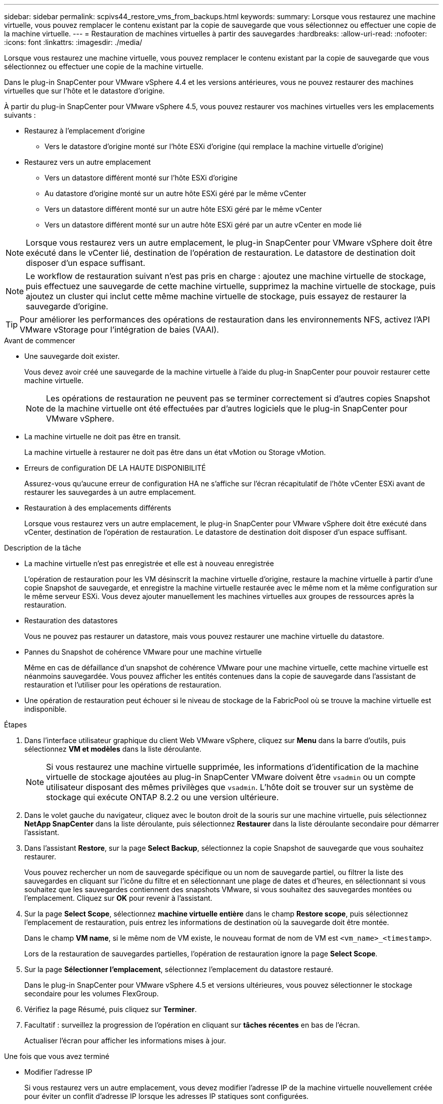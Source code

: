 ---
sidebar: sidebar 
permalink: scpivs44_restore_vms_from_backups.html 
keywords:  
summary: Lorsque vous restaurez une machine virtuelle, vous pouvez remplacer le contenu existant par la copie de sauvegarde que vous sélectionnez ou effectuer une copie de la machine virtuelle. 
---
= Restauration de machines virtuelles à partir des sauvegardes
:hardbreaks:
:allow-uri-read: 
:nofooter: 
:icons: font
:linkattrs: 
:imagesdir: ./media/


[role="lead"]
Lorsque vous restaurez une machine virtuelle, vous pouvez remplacer le contenu existant par la copie de sauvegarde que vous sélectionnez ou effectuer une copie de la machine virtuelle.

Dans le plug-in SnapCenter pour VMware vSphere 4.4 et les versions antérieures, vous ne pouvez restaurer des machines virtuelles que sur l'hôte et le datastore d'origine.

À partir du plug-in SnapCenter pour VMware vSphere 4.5, vous pouvez restaurer vos machines virtuelles vers les emplacements suivants :

* Restaurez à l'emplacement d'origine
+
** Vers le datastore d'origine monté sur l'hôte ESXi d'origine (qui remplace la machine virtuelle d'origine)


* Restaurez vers un autre emplacement
+
** Vers un datastore différent monté sur l'hôte ESXi d'origine
** Au datastore d'origine monté sur un autre hôte ESXi géré par le même vCenter
** Vers un datastore différent monté sur un autre hôte ESXi géré par le même vCenter
** Vers un datastore différent monté sur un autre hôte ESXi géré par un autre vCenter en mode lié





NOTE: Lorsque vous restaurez vers un autre emplacement, le plug-in SnapCenter pour VMware vSphere doit être exécuté dans le vCenter lié, destination de l'opération de restauration. Le datastore de destination doit disposer d'un espace suffisant.


NOTE: Le workflow de restauration suivant n'est pas pris en charge : ajoutez une machine virtuelle de stockage, puis effectuez une sauvegarde de cette machine virtuelle, supprimez la machine virtuelle de stockage, puis ajoutez un cluster qui inclut cette même machine virtuelle de stockage, puis essayez de restaurer la sauvegarde d'origine.


TIP: Pour améliorer les performances des opérations de restauration dans les environnements NFS, activez l'API VMware vStorage pour l'intégration de baies (VAAI).

.Avant de commencer
* Une sauvegarde doit exister.
+
Vous devez avoir créé une sauvegarde de la machine virtuelle à l'aide du plug-in SnapCenter pour pouvoir restaurer cette machine virtuelle.

+

NOTE: Les opérations de restauration ne peuvent pas se terminer correctement si d'autres copies Snapshot de la machine virtuelle ont été effectuées par d'autres logiciels que le plug-in SnapCenter pour VMware vSphere.

* La machine virtuelle ne doit pas être en transit.
+
La machine virtuelle à restaurer ne doit pas être dans un état vMotion ou Storage vMotion.

* Erreurs de configuration DE LA HAUTE DISPONIBILITÉ
+
Assurez-vous qu'aucune erreur de configuration HA ne s'affiche sur l'écran récapitulatif de l'hôte vCenter ESXi avant de restaurer les sauvegardes à un autre emplacement.

* Restauration à des emplacements différents
+
Lorsque vous restaurez vers un autre emplacement, le plug-in SnapCenter pour VMware vSphere doit être exécuté dans vCenter, destination de l'opération de restauration. Le datastore de destination doit disposer d'un espace suffisant.



.Description de la tâche
* La machine virtuelle n'est pas enregistrée et elle est à nouveau enregistrée
+
L'opération de restauration pour les VM désinscrit la machine virtuelle d'origine, restaure la machine virtuelle à partir d'une copie Snapshot de sauvegarde, et enregistre la machine virtuelle restaurée avec le même nom et la même configuration sur le même serveur ESXi. Vous devez ajouter manuellement les machines virtuelles aux groupes de ressources après la restauration.

* Restauration des datastores
+
Vous ne pouvez pas restaurer un datastore, mais vous pouvez restaurer une machine virtuelle du datastore.

* Pannes du Snapshot de cohérence VMware pour une machine virtuelle
+
Même en cas de défaillance d'un snapshot de cohérence VMware pour une machine virtuelle, cette machine virtuelle est néanmoins sauvegardée. Vous pouvez afficher les entités contenues dans la copie de sauvegarde dans l'assistant de restauration et l'utiliser pour les opérations de restauration.

* Une opération de restauration peut échouer si le niveau de stockage de la FabricPool où se trouve la machine virtuelle est indisponible.


.Étapes
. Dans l'interface utilisateur graphique du client Web VMware vSphere, cliquez sur *Menu* dans la barre d'outils, puis sélectionnez *VM et modèles* dans la liste déroulante.
+

NOTE: Si vous restaurez une machine virtuelle supprimée, les informations d'identification de la machine virtuelle de stockage ajoutées au plug-in SnapCenter VMware doivent être `vsadmin` ou un compte utilisateur disposant des mêmes privilèges que `vsadmin`. L'hôte doit se trouver sur un système de stockage qui exécute ONTAP 8.2.2 ou une version ultérieure.

. Dans le volet gauche du navigateur, cliquez avec le bouton droit de la souris sur une machine virtuelle, puis sélectionnez *NetApp SnapCenter* dans la liste déroulante, puis sélectionnez *Restaurer* dans la liste déroulante secondaire pour démarrer l'assistant.
. Dans l'assistant *Restore*, sur la page *Select Backup*, sélectionnez la copie Snapshot de sauvegarde que vous souhaitez restaurer.
+
Vous pouvez rechercher un nom de sauvegarde spécifique ou un nom de sauvegarde partiel, ou filtrer la liste des sauvegardes en cliquant sur l'icône du filtre et en sélectionnant une plage de dates et d'heures, en sélectionnant si vous souhaitez que les sauvegardes contiennent des snapshots VMware, si vous souhaitez des sauvegardes montées ou l'emplacement. Cliquez sur *OK* pour revenir à l'assistant.

. Sur la page *Select Scope*, sélectionnez *machine virtuelle entière* dans le champ *Restore scope*, puis sélectionnez l'emplacement de restauration, puis entrez les informations de destination où la sauvegarde doit être montée.
+
Dans le champ *VM name*, si le même nom de VM existe, le nouveau format de nom de VM est `<vm_name>_<timestamp>`.

+
Lors de la restauration de sauvegardes partielles, l'opération de restauration ignore la page *Select Scope*.

. Sur la page *Sélectionner l'emplacement*, sélectionnez l'emplacement du datastore restauré.
+
Dans le plug-in SnapCenter pour VMware vSphere 4.5 et versions ultérieures, vous pouvez sélectionner le stockage secondaire pour les volumes FlexGroup.

. Vérifiez la page Résumé, puis cliquez sur *Terminer*.
. Facultatif : surveillez la progression de l'opération en cliquant sur *tâches récentes* en bas de l'écran.
+
Actualiser l'écran pour afficher les informations mises à jour.



.Une fois que vous avez terminé
* Modifier l'adresse IP
+
Si vous restaurez vers un autre emplacement, vous devez modifier l'adresse IP de la machine virtuelle nouvellement créée pour éviter un conflit d'adresse IP lorsque les adresses IP statiques sont configurées.

* Ajouter des machines virtuelles restaurées aux groupes de ressources
+
Bien que les machines virtuelles soient restaurées, elles ne sont pas automatiquement ajoutées à leurs anciens groupes de ressources. Par conséquent, vous devez ajouter manuellement les machines virtuelles restaurées aux groupes de ressources appropriés.


